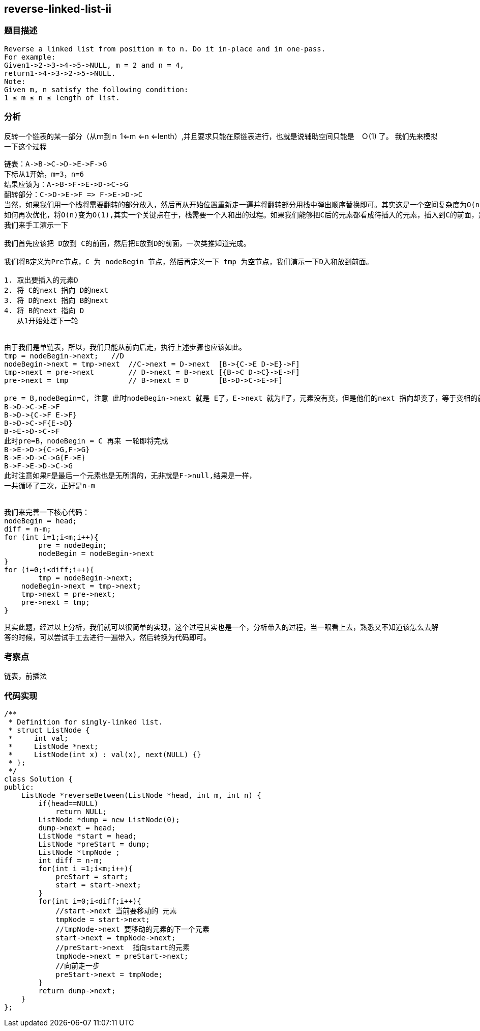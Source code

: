 == reverse-linked-list-ii

=== 题目描述
----
Reverse a linked list from position m to n. Do it in-place and in one-pass.
For example:
Given1->2->3->4->5->NULL, m = 2 and n = 4,
return1->4->3->2->5->NULL.
Note: 
Given m, n satisfy the following condition:
1 ≤ m ≤ n ≤ length of list.
----

=== 分析

反转一个链表的某一部分（从ｍ到ｎ 1<=m <=n <=lenth）,并且要求只能在原链表进行，也就是说辅助空间只能是　Ｏ(1) 了。
我们先来模拟一下这个过程

----
链表：A->B->C->D->E->F->G
下标从1开始，m=3，n=6
结果应该为：A->B->F->E->D->C->G
翻转部分：C->D->E->F => F->E->D->C
当然，如果我们用一个栈将需要翻转的部分放入，然后再从开始位置重新走一遍并将翻转部分用栈中弹出顺序替换即可。其实这是一个空间复杂度为O(n)的算法。
如何再次优化，将O(n)变为O(1),其实一个关键点在于，栈需要一个入和出的过程。如果我们能够把C后的元素都看成待插入的元素，插入到C的前面，是否就可以解决了。
我们来手工演示一下

我们首先应该把 D放到 C的前面，然后把E放到D的前面，一次类推知道完成。

我们将B定义为Pre节点，C 为 nodeBegin 节点，然后再定义一下 tmp 为空节点，我们演示一下D入和放到前面。

1. 取出要插入的元素D
2. 将 C的next 指向 D的next 
3. 将 D的next 指向 B的next
4. 将 B的next 指向 D
   从1开始处理下一轮


由于我们是单链表，所以，我们只能从前向后走，执行上述步骤也应该如此。
tmp = nodeBegin->next;   //D
nodeBegin->next = tmp->next  //C->next = D->next  [B->{C->E D->E}->F]
tmp->next = pre->next        // D->next = B->next [{B->C D->C}->E->F]
pre->next = tmp              // B->next = D       [B->D->C->E->F]

pre = B,nodeBegin=C, 注意 此时nodeBegin->next 就是 E了，E->next 就为F了，元素没有变，但是他们的next 指向却变了，等于变相的就讲开始处理的位置后移了第二轮的变换顺序应该是这样的。
B->D->C->E->F
B->D->{C->F E->F}
B->D->C->F{E->D}
B->E->D->C->F 
此时pre=B，nodeBegin = C 再来 一轮即将完成
B->E->D->{C->G,F->G}
B->E->D->C->G{F->E}
B->F->E->D->C->G
此时注意如果F是最后一个元素也是无所谓的，无非就是F->null,结果是一样，
一共循环了三次，正好是n-m


我们来完善一下核心代码：
nodeBegin = head;
diff = n-m;
for (int i=1;i<m;i++){
	pre = nodeBegin;
	nodeBegin = nodeBegin->next
}
for (i=0;i<diff;i++){
	tmp = nodeBegin->next;
    nodeBegin->next = tmp->next;
    tmp->next = pre->next;
    pre->next = tmp;
}

----
其实此题，经过以上分析，我们就可以很简单的实现，这个过程其实也是一个，分析带入的过程，当一眼看上去，熟悉又不知道该怎么去解答的时候，可以尝试手工去进行一遍带入，然后转换为代码即可。

=== 考察点
链表，前插法

=== 代码实现

----
/**
 * Definition for singly-linked list.
 * struct ListNode {
 *     int val;
 *     ListNode *next;
 *     ListNode(int x) : val(x), next(NULL) {}
 * };
 */
class Solution {
public:
    ListNode *reverseBetween(ListNode *head, int m, int n) {
        if(head==NULL)
            return NULL;
        ListNode *dump = new ListNode(0);
        dump->next = head;
        ListNode *start = head;
        ListNode *preStart = dump;
        ListNode *tmpNode ;
        int diff = n-m;
        for(int i =1;i<m;i++){
            preStart = start;
            start = start->next;
        }
        for(int i=0;i<diff;i++){
            //start->next 当前要移动的 元素
            tmpNode = start->next;
            //tmpNode->next 要移动的元素的下一个元素
            start->next = tmpNode->next;
            //preStart->next  指向start的元素
            tmpNode->next = preStart->next;
            //向前走一步
            preStart->next = tmpNode;
        }
        return dump->next;
    }
};
----
